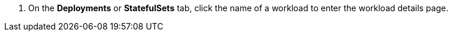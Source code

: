 // :ks_include_id: 1901acc4d08f4b24bff6496619ed61bc

. On the **Deployments** or **StatefulSets** tab, click the name of a workload to enter the workload details page.